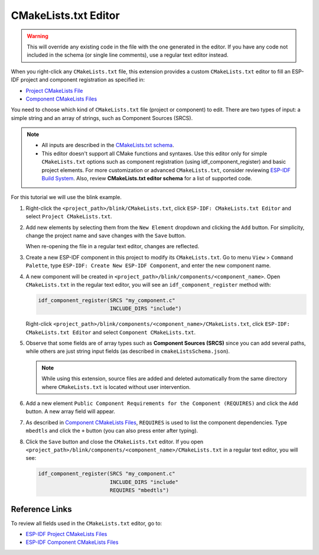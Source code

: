 CMakeLists.txt Editor
=====================

.. warning::

    This will override any existing code in the file with the one generated in the editor. If you have any code not included in the schema (or single line comments), use a regular text editor instead.

When you right-click any ``CMakeLists.txt`` file, this extension provides a custom ``CMakeLists.txt`` editor to fill an ESP-IDF project and component registration as specified in:

- `Project CMakeLists File <https://docs.espressif.com/projects/esp-idf/en/latest/esp32/api-guides/build-system.html#project-cmakelists-file>`_
- `Component CMakeLists Files <https://docs.espressif.com/projects/esp-idf/en/latest/esp32/api-guides/build-system.html#component-cmakelists-files>`_

You need to choose which kind of ``CMakeLists.txt`` file (project or component) to edit. There are two types of input: a simple string and an array of strings, such as Component Sources (SRCS).

.. note::

    * All inputs are described in the `CMakeLists.txt schema <https://github.com/espressif/vscode-esp-idf-extension/blob/master/cmakeListsSchema.json>`_.
    * This editor doesn't support all CMake functions and syntaxes. Use this editor only for simple ``CMakeLists.txt`` options such as component registration (using idf_component_register) and basic project elements. For more customization or advanced ``CMakeLists.txt``, consider reviewing `ESP-IDF Build System <https://docs.espressif.com/projects/esp-idf/en/latest/esp32/api-guides/build-system.html>`_. Also, review **CMakeLists.txt editor schema** for a list of supported code.

For this tutorial we will use the blink example.

1.  Right-click the ``<project_path>/blink/CMakeLists.txt``, click ``ESP-IDF: CMakeLists.txt Editor`` and select ``Project CMakeLists.txt``.

    .. image:: ../../../media/tutorials/cmakelists_editor/cmakelists_editor.png

2.  Add new elements by selecting them from the ``New Element`` dropdown and clicking the ``Add`` button. For simplicity, change the project name and save changes with the ``Save`` button.

    When re-opening the file in a regular text editor, changes are reflected.

3.  Create a new ESP-IDF component in this project to modify its ``CMakeLists.txt``. Go to menu ``View`` > ``Command Palette``, type ``ESP-IDF: Create New ESP-IDF Component``, and enter the new component name.

4.  A new component will be created in ``<project_path>/blink/components/<component_name>``. Open ``CMakeLists.txt`` in the regular text editor, you will see an ``idf_component_register`` method with:

    .. code-block:: C

        idf_component_register(SRCS "my_component.c"
                               INCLUDE_DIRS "include")

    Right-click ``<project_path>/blink/components/<component_name>/CMakeLists.txt``, click ``ESP-IDF: CMakeLists.txt Editor`` and select ``Component CMakeLists.txt``.

    .. image:: ../../../media/tutorials/cmakelists_editor/components_editor.png

5.  Observe that some fields are of array types such as **Component Sources (SRCS)** since you can add several paths, while others are just string input fields (as described in ``cmakeListsSchema.json``).

    .. note::

        While using this extension, source files are added and deleted automatically from the same directory where ``CMakeLists.txt`` is located without user intervention.

6.  Add a new element ``Public Component Requirements for the Component (REQUIRES)`` and click the ``Add`` button. A new array field will appear.

7.  As described in `Component CMakeLists Files <https://docs.espressif.com/projects/esp-idf/en/latest/esp32/api-guides/build-system.html#component-cmakelists-files>`_, ``REQUIRES`` is used to list the component dependencies. Type ``mbedtls`` and click the ``+`` button (you can also press enter after typing).

8.  Click the ``Save`` button and close the ``CMakeLists.txt`` editor. If you open ``<project_path>/blink/components/<component_name>/CMakeLists.txt`` in a regular text editor, you will see:

    .. code-block:: C
  
        idf_component_register(SRCS "my_component.c"
                               INCLUDE_DIRS "include"
                               REQUIRES "mbedtls")

Reference Links
---------------

To review all fields used in the ``CMakeLists.txt`` editor, go to:

- `ESP-IDF Project CMakeLists Files <https://docs.espressif.com/projects/esp-idf/en/latest/esp32/api-guides/build-system.html#project-cmakelists-file>`_ 

- `ESP-IDF Component CMakeLists Files <https://docs.espressif.com/projects/esp-idf/en/latest/esp32/api-guides/build-system.html#component-cmakelists-files>`_
